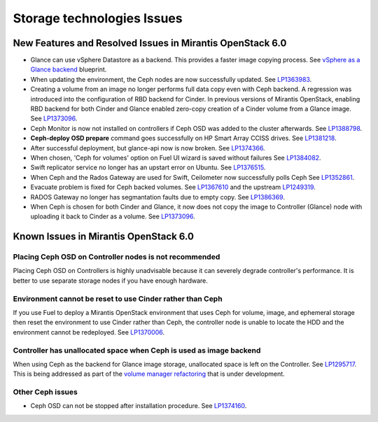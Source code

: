 
.. _storage-rn:

Storage technologies Issues
===========================


New Features and Resolved Issues in Mirantis OpenStack 6.0
----------------------------------------------------------

* Glance can use vSphere Datastore as a backend.
  This provides
  a faster image copying process.
  See `vSphere as a Glance backend <https://blueprints.launchpad.net/fuel/+spec/vsphere-glance-backend>`_ blueprint.

* When updating the environment,
  the Ceph nodes are now successfully updated.
  See `LP1363983 <https://bugs.launchpad.net/fuel/+bug/1363983>`_.

* Creating a volume from an image no longer performs
  full data copy even with Ceph backend.
  A regression was introduced
  into the configuration of RBD backend for Cinder.
  In previous versions of Mirantis OpenStack,
  enabling RBD backend for both Cinder and Glance
  enabled zero-copy creation of a Cinder volume from a Glance image.
  See `LP1373096 <https://bugs.launchpad.net/bugs/1373096>`_.

* Ceph Monitor is now not installed on controllers if Ceph OSD was
  added to the cluster afterwards.
  See `LP1388798 <https://bugs.launchpad.net/bugs/1388798>`_.

* **Ceph-deploy OSD prepare** command goes successfully on HP Smart Array CCISS drives.
  See `LP1381218 <https://bugs.launchpad.net/bugs/1381218>`_.

* After successful deployment, but glance-api now is now broken.
  See `LP1374366 <https://bugs.launchpad.net/bugs/1374366>`_.

* When chosen, 'Ceph for volumes' option on Fuel UI wizard is saved without failures
  See `LP1384082 <https://bugs.launchpad.net/bugs/1384082>`_.

* Swift replicator service no longer has an upstart error
  on Ubuntu.
  See `LP1376515 <https://bugs.launchpad.net/bugs/1376515>`_.

* When Ceph and the Rados Gateway are used for Swift,
  Ceilometer now successfully polls Ceph
  See `LP1352861 <https://bugs.launchpad.net/bugs/1352861>`_.

* Evacuate problem is fixed for Ceph backed volumes.
  See `LP1367610 <https://bugs.launchpad.net/mos/+bug/1367610>`_
  and the upstream `LP1249319 <https://bugs.launchpad.net/nova/+bug/1249319>`_.

* RADOS Gateway no longer has segmantation faults due to empty copy.
  See `LP1386369 <https://bugs.launchpad.net/fuel/+bug/1386369>`_.

* When Ceph is chosen for both Cinder and Glance, it now does not
  copy the image to Controller (Glance) node with
  uploading it back to Cinder as a volume.
  See `LP1373096 <https://bugs.launchpad.net/bugs/1373096>`_.

Known Issues in Mirantis OpenStack 6.0
--------------------------------------

Placing Ceph OSD on Controller nodes is not recommended
+++++++++++++++++++++++++++++++++++++++++++++++++++++++

Placing Ceph OSD on Controllers is highly unadvisable because it can severely
degrade controller's performance.
It is better to use separate storage nodes
if you have enough hardware.

Environment cannot be reset to use Cinder rather than Ceph
++++++++++++++++++++++++++++++++++++++++++++++++++++++++++

If you use Fuel to deploy a Mirantis OpenStack environment
that uses Ceph for volume, image, and ephemeral storage
then reset the environment to use Cinder rather than Ceph,
the controller node is unable to locate the HDD
and the environment cannot be redeployed.
See `LP1370006 <https://bugs.launchpad.net/fuel/+bug/1370006>`_.

Controller has unallocated space when Ceph is used as image backend
+++++++++++++++++++++++++++++++++++++++++++++++++++++++++++++++++++

When using Ceph as the backend for Glance image storage,
unallocated space is left on the Controller.
See `LP1295717 <https://bugs.launchpad.net/bugs/1295717>`_.
This is being addressed as part of the
`volume manager refactoring <https://blueprints.launchpad.net/fuel/+spec/volume-manager-refactoring>`_
that is under development.

Other Ceph issues
+++++++++++++++++

* Ceph OSD can not be stopped after installation procedure.
  See `LP1374160 <https://bugs.launchpad.net/fuel/+bug/1374160>`_.
